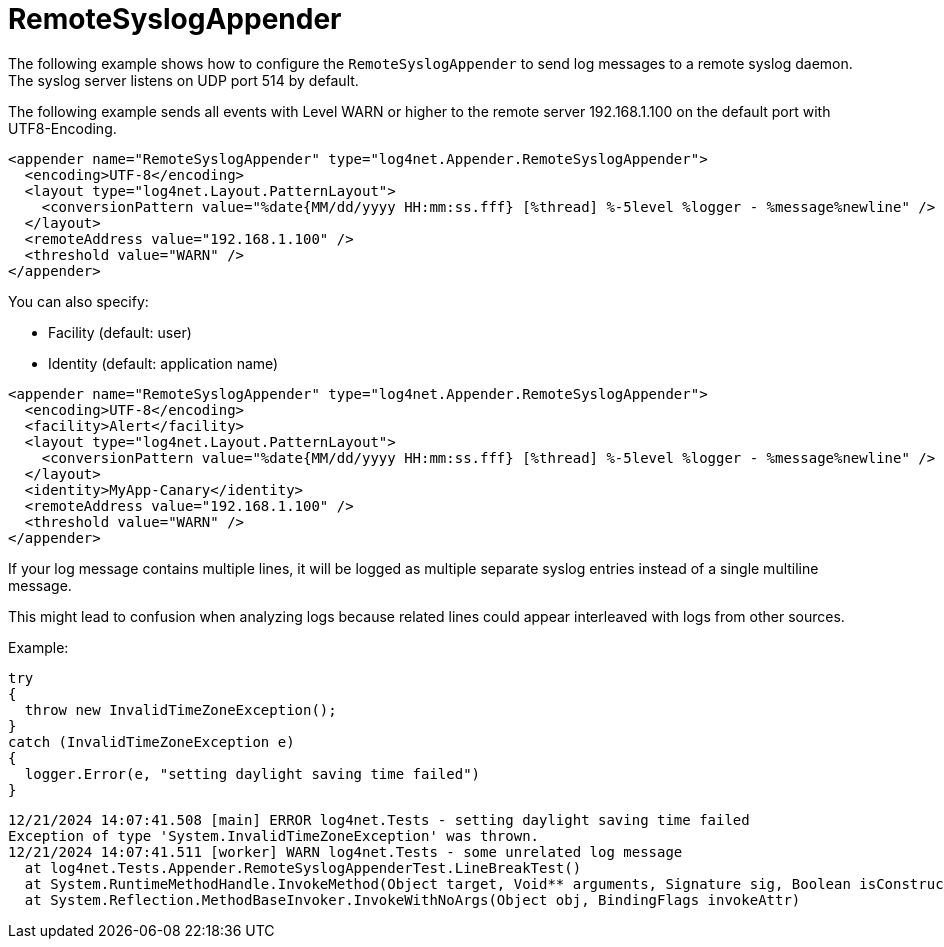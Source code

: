 ////
    Licensed to the Apache Software Foundation (ASF) under one or more
    contributor license agreements.  See the NOTICE file distributed with
    this work for additional information regarding copyright ownership.
    The ASF licenses this file to You under the Apache License, Version 2.0
    (the "License"); you may not use this file except in compliance with
    the License.  You may obtain a copy of the License at

         http://www.apache.org/licenses/LICENSE-2.0

    Unless required by applicable law or agreed to in writing, software
    distributed under the License is distributed on an "AS IS" BASIS,
    WITHOUT WARRANTIES OR CONDITIONS OF ANY KIND, either express or implied.
    See the License for the specific language governing permissions and
    limitations under the License.
////

[#remotesyslogappender]
= RemoteSyslogAppender

The following example shows how to configure the `RemoteSyslogAppender` to send log messages to a remote syslog daemon.
The syslog server listens on UDP port 514 by default.

The following example sends all events with Level WARN or higher to the remote server 192.168.1.100 on the default port with UTF8-Encoding.

[source,xml]
----
<appender name="RemoteSyslogAppender" type="log4net.Appender.RemoteSyslogAppender">
  <encoding>UTF-8</encoding>
  <layout type="log4net.Layout.PatternLayout">
    <conversionPattern value="%date{MM/dd/yyyy HH:mm:ss.fff} [%thread] %-5level %logger - %message%newline" />
  </layout>
  <remoteAddress value="192.168.1.100" />
  <threshold value="WARN" />
</appender>
----

You can also specify:

* Facility (default: user)
* Identity (default: application name)

[source,xml]
----
<appender name="RemoteSyslogAppender" type="log4net.Appender.RemoteSyslogAppender">
  <encoding>UTF-8</encoding>
  <facility>Alert</facility>
  <layout type="log4net.Layout.PatternLayout">
    <conversionPattern value="%date{MM/dd/yyyy HH:mm:ss.fff} [%thread] %-5level %logger - %message%newline" />
  </layout>
  <identity>MyApp-Canary</identity>
  <remoteAddress value="192.168.1.100" />
  <threshold value="WARN" />
</appender>
----

If your log message contains multiple lines, it will be logged as multiple separate syslog entries instead of a single multiline message.

This might lead to confusion when analyzing logs because related lines could appear interleaved with logs from other sources.

Example:

[source,csharp]
----
try
{
  throw new InvalidTimeZoneException();
}
catch (InvalidTimeZoneException e)
{
  logger.Error(e, "setting daylight saving time failed")
}
----

[source,log]
----
12/21/2024 14:07:41.508 [main] ERROR log4net.Tests - setting daylight saving time failed
Exception of type 'System.InvalidTimeZoneException' was thrown.
12/21/2024 14:07:41.511 [worker] WARN log4net.Tests - some unrelated log message
  at log4net.Tests.Appender.RemoteSyslogAppenderTest.LineBreakTest()
  at System.RuntimeMethodHandle.InvokeMethod(Object target, Void** arguments, Signature sig, Boolean isConstructor)
  at System.Reflection.MethodBaseInvoker.InvokeWithNoArgs(Object obj, BindingFlags invokeAttr)
----
